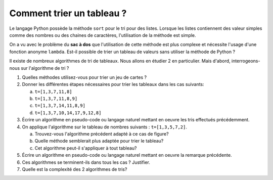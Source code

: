 Comment trier un tableau ?
==========================

Le langage Python possède la méthode ``sort`` pour le tri pour des listes. Lorsque les listes contiennent des valeur simples comme des nombres ou des chaines de caractères, l'utilisation de la méthode est simple.

On a vu avec le problème du **sac à dos** que l'utilisation de cette méthode est plus complexe et nécessite l'usage d'une fonction anonyme ``lambda``. Est-il possible de trier un tableau de valeurs sans utiliser la méthode de Python ?

Il existe de nombreux algorithmes de tri de tableaux. Nous allons en étudier 2 en particulier. Mais d'abord, interrogeons-nous sur l'algorithme de tri ?

.. image:: ../html/cartes/1_carreau.png
   :hidden:

#. Quelles méthodes utilisez-vous pour trier un jeu de cartes ?

   .. raw:: html
      :file: ../html/jeu_cartes.html
      
      
#. Donner les différentes étapes nécessaires pour trier les tableaux dans les cas suivants:

   a. ``t=[1,3,7,11,8]``
   b. ``t=[1,3,7,11,8,9]``
   c. ``t=[1,3,7,14,11,8,9]``
   d. ``t=[1,3,7,10,14,17,9,12,8]``

#. Écrire un algorithme en pseudo-code ou langage naturel mettant en oeuvre les tris effectués précédemment.

#. On applique l'algorithme sur le tableau de nombres suivants : ``t=[1,3,5,7,2]``.

   a. Trouvez-vous l'algorithme précédent adapté à ce cas de figure?
   b. Quelle méthode semblerait plus adaptée pour trier le tableau?
   c. Cet algorithme peut-il s'appliquer à tout tableau?

#. Écrire un algorithme en pseudo-code ou langage naturel mettant en oeuvre la remarque précédente.
#. Ces algorithmes se terminent-ils dans tous les cas ? Justifier.
#. Quelle est la complexité des 2 algorithmes de tris?
